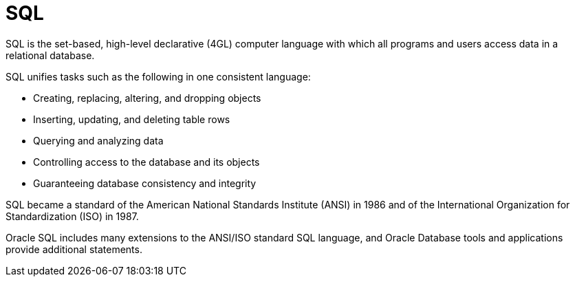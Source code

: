 = SQL

SQL is the set-based, high-level declarative (4GL) computer language with which
all programs and users access data in a relational database.

SQL unifies tasks such as the following in one consistent language:

* Creating, replacing, altering, and dropping objects
* Inserting, updating, and deleting table rows
* Querying and analyzing data
* Controlling access to the database and its objects
* Guaranteeing database consistency and integrity

SQL became a standard of the American National Standards Institute (ANSI) in 1986
and of the International Organization for Standardization (ISO) in 1987.

Oracle SQL includes many extensions to the ANSI/ISO standard SQL language,
and Oracle Database tools and applications provide additional statements.

